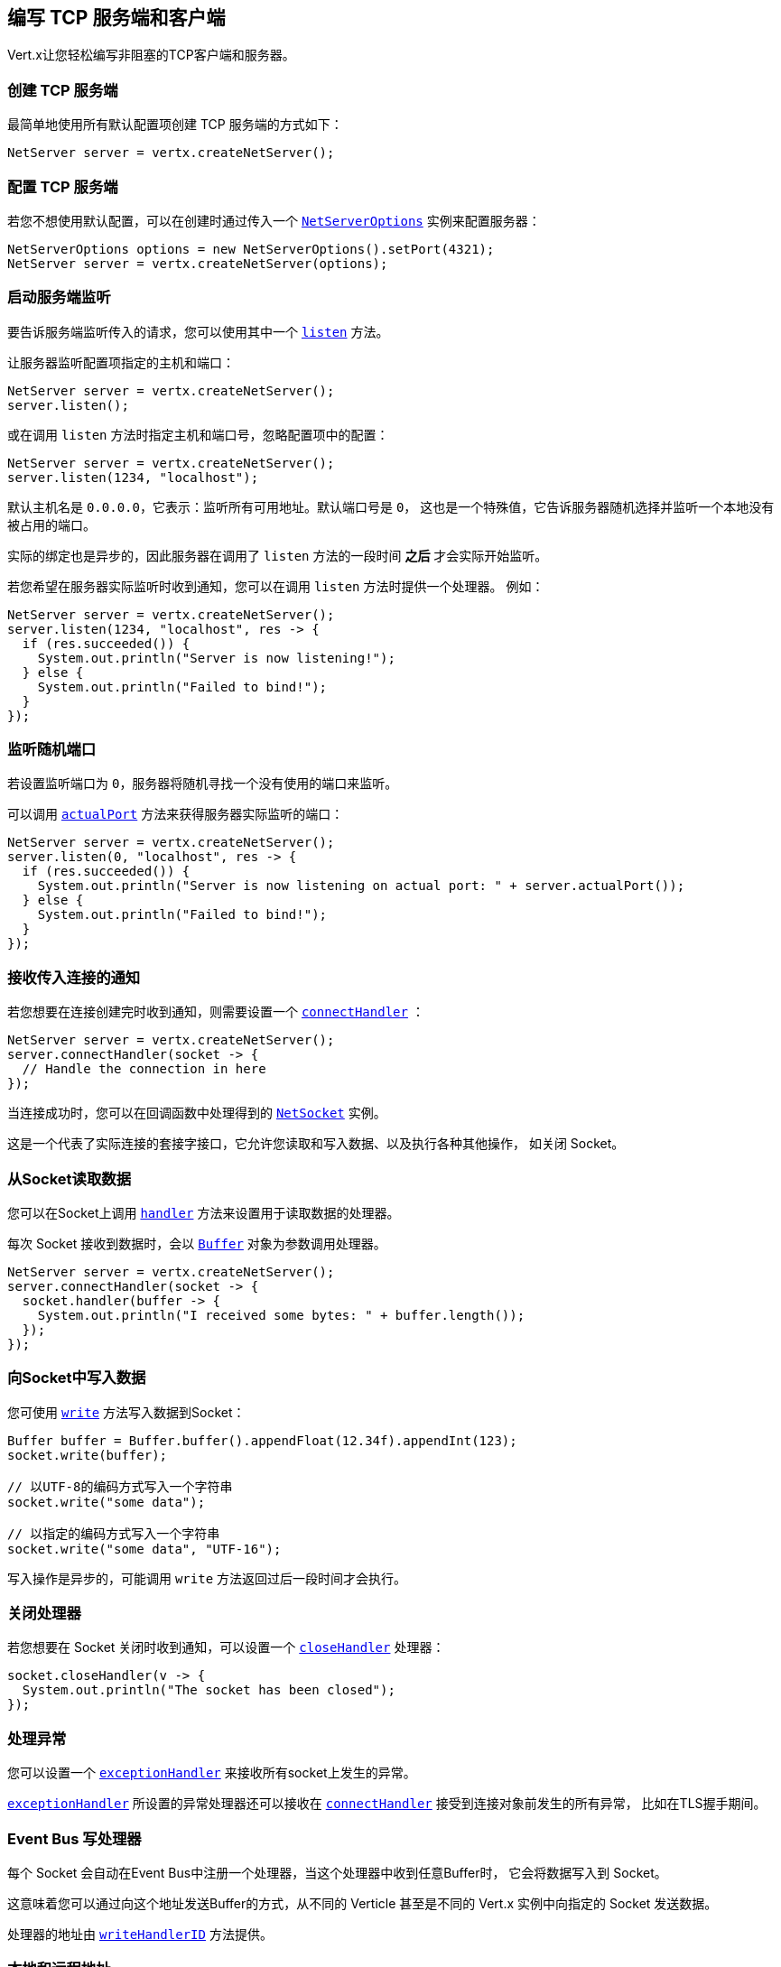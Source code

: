[[_writing_tcp_servers_and_clients]]
== 编写 TCP 服务端和客户端

Vert.x让您轻松编写非阻塞的TCP客户端和服务器。

[[_creating_a_tcp_server]]
=== 创建 TCP 服务端

最简单地使用所有默认配置项创建 TCP 服务端的方式如下：

[source,java]
----
NetServer server = vertx.createNetServer();
----

[[_configuring_a_tcp_server]]
=== 配置 TCP 服务端

若您不想使用默认配置，可以在创建时通过传入一个 `link:../../apidocs/io/vertx/core/net/NetServerOptions.html[NetServerOptions]`
实例来配置服务器：

[source,java]
----
NetServerOptions options = new NetServerOptions().setPort(4321);
NetServer server = vertx.createNetServer(options);
----

[[_start_the_server_listening]]
=== 启动服务端监听

要告诉服务端监听传入的请求，您可以使用其中一个 `link:../../apidocs/io/vertx/core/net/NetServer.html#listen--[listen]`
方法。

让服务器监听配置项指定的主机和端口：

[source,java]
----
NetServer server = vertx.createNetServer();
server.listen();
----

或在调用 `listen` 方法时指定主机和端口号，忽略配置项中的配置：

[source,java]
----
NetServer server = vertx.createNetServer();
server.listen(1234, "localhost");
----

默认主机名是 `0.0.0.0`，它表示：监听所有可用地址。默认端口号是 `0`，
这也是一个特殊值，它告诉服务器随机选择并监听一个本地没有被占用的端口。

实际的绑定也是异步的，因此服务器在调用了 `listen` 方法的一段时间 *之后*
才会实际开始监听。

若您希望在服务器实际监听时收到通知，您可以在调用 `listen` 方法时提供一个处理器。
例如：

[source,java]
----
NetServer server = vertx.createNetServer();
server.listen(1234, "localhost", res -> {
  if (res.succeeded()) {
    System.out.println("Server is now listening!");
  } else {
    System.out.println("Failed to bind!");
  }
});
----

[[_listening_on_a_random_port]]
=== 监听随机端口

若设置监听端口为 `0`，服务器将随机寻找一个没有使用的端口来监听。

可以调用 `link:../../apidocs/io/vertx/core/net/NetServer.html#actualPort--[actualPort]` 方法来获得服务器实际监听的端口：

[source,java]
----
NetServer server = vertx.createNetServer();
server.listen(0, "localhost", res -> {
  if (res.succeeded()) {
    System.out.println("Server is now listening on actual port: " + server.actualPort());
  } else {
    System.out.println("Failed to bind!");
  }
});
----

[[_getting_notified_of_incoming_connections]]
=== 接收传入连接的通知

若您想要在连接创建完时收到通知，则需要设置一个 `link:../../apidocs/io/vertx/core/net/NetServer.html#connectHandler-io.vertx.core.Handler-[connectHandler]` ：

[source,java]
----
NetServer server = vertx.createNetServer();
server.connectHandler(socket -> {
  // Handle the connection in here
});
----

当连接成功时，您可以在回调函数中处理得到的 `link:../../apidocs/io/vertx/core/net/NetSocket.html[NetSocket]` 实例。

这是一个代表了实际连接的套接字接口，它允许您读取和写入数据、以及执行各种其他操作，
如关闭 Socket。

[[_reading_data_from_the_socket]]
=== 从Socket读取数据

您可以在Socket上调用 `link:../../apidocs/io/vertx/core/net/NetSocket.html#handler-io.vertx.core.Handler-[handler]`
方法来设置用于读取数据的处理器。

每次 Socket 接收到数据时，会以 `link:../../apidocs/io/vertx/core/buffer/Buffer.html[Buffer]`
对象为参数调用处理器。

[source,java]
----
NetServer server = vertx.createNetServer();
server.connectHandler(socket -> {
  socket.handler(buffer -> {
    System.out.println("I received some bytes: " + buffer.length());
  });
});
----

[[_writing_data_to_a_socket]]
=== 向Socket中写入数据

您可使用 `link:../../apidocs/io/vertx/core/streams/WriteStream.html#write-java.lang.Object-[write]` 方法写入数据到Socket：

[source,java]
----
Buffer buffer = Buffer.buffer().appendFloat(12.34f).appendInt(123);
socket.write(buffer);

// 以UTF-8的编码方式写入一个字符串
socket.write("some data");

// 以指定的编码方式写入一个字符串
socket.write("some data", "UTF-16");
----

写入操作是异步的，可能调用 `write` 方法返回过后一段时间才会执行。

[[_closed_handler]]
=== 关闭处理器

若您想要在 Socket 关闭时收到通知，可以设置一个 `link:../../apidocs/io/vertx/core/net/NetSocket.html#closeHandler-io.vertx.core.Handler-[closeHandler]`
处理器：

[source,java]
----
socket.closeHandler(v -> {
  System.out.println("The socket has been closed");
});
----

[[_handling_exceptions]]
=== 处理异常

您可以设置一个 `link:../../apidocs/io/vertx/core/net/NetSocket.html#exceptionHandler-io.vertx.core.Handler-[exceptionHandler]`
来接收所有socket上发生的异常。

`link:../../apidocs/io/vertx/core/net/NetServer.html#exceptionHandler-io.vertx.core.Handler-[exceptionHandler]` 所设置的异常处理器还可以接收在
`link:../../apidocs/io/vertx/core/net/NetServer.html#connectHandler-io.vertx.core.Handler-[connectHandler]` 接受到连接对象前发生的所有异常，
比如在TLS握手期间。

[[_event_bus_write_handler]]
===  Event Bus 写处理器

每个 Socket 会自动在Event Bus中注册一个处理器，当这个处理器中收到任意Buffer时，
它会将数据写入到 Socket。

这意味着您可以通过向这个地址发送Buffer的方式，从不同的 Verticle 甚至是不同的 Vert.x 实例中向指定的 Socket 发送数据。

处理器的地址由 `link:../../apidocs/io/vertx/core/net/NetSocket.html#writeHandlerID--[writeHandlerID]` 方法提供。

[[_local_and_remote_addresses]]
=== 本地和远程地址

您可以通过 `link:../../apidocs/io/vertx/core/net/NetSocket.html#localAddress--[localAddress]` 方法获取 `link:../../apidocs/io/vertx/core/net/NetSocket.html[NetSocket]` 的本地地址。

通过 `link:../../apidocs/io/vertx/core/net/NetSocket.html#remoteAddress--[remoteAddress]` 方法获取
`link:../../apidocs/io/vertx/core/net/NetSocket.html[NetSocket]` 的远程地址（即连接的另一端的地址）。

[[_sending_files_or_resources_from_the_classpath]]
=== 发送文件或 Classpath 中的资源

您可以直接通过 `link:../../apidocs/io/vertx/core/net/NetSocket.html#sendFile-java.lang.String-[sendFile]` 方法将文件和 classpath 中的资源写入Socket。
这种做法是非常高效的，它可以被操作系统内核直接处理。

请阅读 <<classpath, 从 Classpath 访问文件>>
章节了解类路径的限制或禁用它。

[source,java]
----
socket.sendFile("myfile.dat");
----

[[_streaming_sockets]]
=== 流式的Socket

`link:../../apidocs/io/vertx/core/net/NetSocket.html[NetSocket]` 接口继承了 `link:../../apidocs/io/vertx/core/streams/ReadStream.html[ReadStream]` 和
`link:../../apidocs/io/vertx/core/streams/WriteStream.html[WriteStream]` 接口，因此您可以将它套用（pipe）到其他的
读写流上。

有关更多信息，请参阅  <<streams, 流 >> 章节。

[[_upgrading_connections_to_ssltls]]
===  升级到 SSL/TLS 连接

一个非SSL/TLS连接可以通过 `link:../../apidocs/io/vertx/core/net/NetSocket.html#upgradeToSsl-io.vertx.core.Handler-[upgradeToSsl]` 方法升级到SSL/TLS连接。

必须为服务器或客户端配置SSL/TLS才能正常工作。请参阅 <<ssl, chapter on SSL/TLS>>
章节获取详细信息。

[[_closing_a_tcp_server]]
=== 关闭 TCP 服务端

您可以调用 `link:../../apidocs/io/vertx/core/net/NetServer.html#close--[close]` 方法关闭服务端。
关闭操作将关闭所有打开的连接并释放所有服务端资源。

关闭操作也是异步的，可能直到方法调用返回过后一段时间才会实际关闭。
若您想在实际关闭完成时收到通知，那么您可以传递一个处理器。

当关闭操作完成后，绑定的处理器将被调用：

[source,java]
----
server.close(res -> {
  if (res.succeeded()) {
    System.out.println("Server is now closed");
  } else {
    System.out.println("close failed");
  }
});
----

[[_automatic_clean_up_in_verticles_3]]
=== Verticle中的自动清理

若您在Verticle内创建了 TCP 服务端和客户端，
它们将会在Verticle撤销时自动被关闭。

[[_scaling_sharing_tcp_servers]]
=== 扩展 - 共享 TCP 服务端

任意一个TCP服务端中的处理器总是在相同的Event-Loop线程上执行。

这意味着如果您在多核的服务器上运行，并且只部署了一个实例，
那么您的服务器上最多只能使用一个核。

为了利用更多的服务器核，您将需要部署更多的服务器实例。

您可以在代码中以编程方式实例化更多（Server的）实例：

[source,java]
----
for (int i = 0; i < 10; i++) {
  NetServer server = vertx.createNetServer();
  server.connectHandler(socket -> {
    socket.handler(buffer -> {
      // Just echo back the data
      socket.write(buffer);
    });
  });
  server.listen(1234, "localhost");
}
----

如果您使用的是 Verticle，您可以通过在命令行上使用 `-instances`
选项来简单部署更多的服务器实例：

vertx run com.mycompany.MyVerticle -instances 10

或者使用编程方式部署您的 Verticle 时：

[source,java]
----
DeploymentOptions options = new DeploymentOptions().setInstances(10);
vertx.deployVerticle("com.mycompany.MyVerticle", options);
----

一旦您这样做，您将发现echo服务器在功能上与之前相同，
但是服务器上的所有核都可以被利用，并且可以处理更多的工作。

在这一点上，您可能会问自己：*”如何让多台服务器在同一主机和端口上侦听？
尝试部署一个以上的实例时真的不会遇到端口冲突吗？“*

_Vert.x施加了一点魔法。_

当您在与现有服务器相同的主机和端口上部署另一个服务器实例时，
实际上它并不会尝试创建在同一主机/端口上侦听的新服务器实例。

相反，它内部仅仅维护一个服务器实例。当传入新的连接时，
它以轮询的方式将其分发给任意一个连接处理器处理。

因此，Vert.x TCP 服务端可以水平扩展到多个核，并且每个实例保持单线程环境不变。

[[_creating_a_tcp_client]]
=== 创建 TCP 客户端

使用所有默认选项创建 TCP 客户端的最简单方法如下：

[source,java]
----
NetClient client = vertx.createNetClient();
----

[[_configuring_a_tcp_client]]
=== 配置 TCP 客户端

如果您不想使用默认值，则可以在创建实例时传入 `link:../../apidocs/io/vertx/core/net/NetClientOptions.html[NetClientOptions]`
给客户端：

[source,java]
----
NetClientOptions options = new NetClientOptions().setConnectTimeout(10000);
NetClient client = vertx.createNetClient(options);
----

[[_making_connections]]
=== 创建连接

您可以使用 `link:../../apidocs/io/vertx/core/net/NetClient.html#connect-int-java.lang.String-io.vertx.core.Handler-[connect]` 方法创建到服务器的连接。
请指定服务器的端口和主机，以及用于处理
`link:../../apidocs/io/vertx/core/net/NetSocket.html[NetSocket]` 的处理器。当连接成功或失败时处理器会被调用。

[source,java]
----
NetClientOptions options = new NetClientOptions().setConnectTimeout(10000);
NetClient client = vertx.createNetClient(options);
client.connect(4321, "localhost", res -> {
  if (res.succeeded()) {
    System.out.println("Connected!");
    NetSocket socket = res.result();
  } else {
    System.out.println("Failed to connect: " + res.cause().getMessage());
  }
});
----

[[_configuring_connection_attempts]]
=== 配置连接重试

可以将客户端配置为在无法连接的情况下自动重试。
这是通过 `link:../../apidocs/io/vertx/core/net/NetClientOptions.html#setReconnectInterval-long-[setReconnectInterval]` 和
`link:../../apidocs/io/vertx/core/net/NetClientOptions.html#setReconnectAttempts-int-[setReconnectAttempts]` 方法配置的。

NOTE: 目前如果连接失效，Vert.x将不尝试重新连接。
重新连接尝试和时间间隔仅适用于创建初始连接。

[source,java]
----
NetClientOptions options = new NetClientOptions().
  setReconnectAttempts(10).
  setReconnectInterval(500);

NetClient client = vertx.createNetClient(options);
----

默认情况下，多个连接尝试是被禁用的。

[[logging_network_activity]]
=== 记录网络活动

网络活动可以被记录下来，用于调试：

[source,java]
----
NetServerOptions options = new NetServerOptions().setLogActivity(true);

NetServer server = vertx.createNetServer(options);
----

对于客户端：

[source,java]
----
NetClientOptions options = new NetClientOptions().setLogActivity(true);

NetClient client = vertx.createNetClient(options);
----

Netty 使用 `DEBUG` 级别和 `io.netty.handler.logging.LoggingHandler` 名称来记录网络活动。
使用网络活动记录时，需要注意以下几点：

- 日志的记录是由Netty而不是Vert.x的日志来执行
- 这个功能 *不能* 用于生产环境

您应该阅读 <<netty-logging, Netty 日志记录>> 章节来了解详细信息。

[[ssl]]
=== 配置服务端和客户端以使用SSL/TLS

TCP 客户端和服务端可以通过配置来使用 [TLS（传输层安全性协议）]http://en.wikipedia.org/wiki/Transport_Layer_Security[Transport Layer Security]
——早期版本的TLS被称为SSL。

无论是否使用SSL/TLS，服务器和客户端的API都是相同的。通过创建客户端/服务器时使用的
`link:../../apidocs/io/vertx/core/net/NetClientOptions.html[NetClientOptions]` 或 / `link:../../apidocs/io/vertx/core/net/NetServerOptions.html[NetServerOptions]`
来启用TLS/SSL。

[[_enabling_ssltls_on_the_server]]
==== 在服务端启用SSL/TLS

您需要设置 `link:../../apidocs/io/vertx/core/net/NetServerOptions.html#setSsl-boolean-[ssl]` 配置项来启用 SSL/TLS。

默认是禁用的。

[[_specifying_keycertificate_for_the_server]]
==== 指定服务端的密钥/证书

SSL/TLS 服务端通常向客户端提供证书，以便验证服务端的身份。

可以通过以下几种方式为服务端配置证书/密钥：

第一种方法是指定包含证书和私钥的Java密钥库位置。

可以使用 JDK 附带的 http://docs.oracle.com/javase/6/docs/technotes/tools/solaris/keytool.html[keytool]
实用程序来管理Java密钥存储。

还应提供密钥存储的密码：

[source,java]
----
NetServerOptions options = new NetServerOptions().setSsl(true).setKeyStoreOptions(
  new JksOptions().
    setPath("/path/to/your/server-keystore.jks").
    setPassword("password-of-your-keystore")
);
NetServer server = vertx.createNetServer(options);
----

或者，您可以自己读取密钥库到一个Buffer，并将它直接提供给 `JksOptions`：

[source,java]
----
Buffer myKeyStoreAsABuffer = vertx.fileSystem().readFileBlocking("/path/to/your/server-keystore.jks");
JksOptions jksOptions = new JksOptions().
  setValue(myKeyStoreAsABuffer).
  setPassword("password-of-your-keystore");
NetServerOptions options = new NetServerOptions().
  setSsl(true).
  setKeyStoreOptions(jksOptions);
NetServer server = vertx.createNetServer(options);
----

PKCS＃12格式的密钥/证书（ http://en.wikipedia.org/wiki/PKCS_12 ，通常为 `.pfx` 或 `.p12` 扩展名），
也可以用与JKS密钥存储相似的方式加载：

[source,java]
----
NetServerOptions options = new NetServerOptions().setSsl(true).setPfxKeyCertOptions(
  new PfxOptions().
    setPath("/path/to/your/server-keystore.pfx").
    setPassword("password-of-your-keystore")
);
NetServer server = vertx.createNetServer(options);
----

也支持通过Buffer来配置：

[source,java]
----
Buffer myKeyStoreAsABuffer = vertx.fileSystem().readFileBlocking("/path/to/your/server-keystore.pfx");
PfxOptions pfxOptions = new PfxOptions().
  setValue(myKeyStoreAsABuffer).
  setPassword("password-of-your-keystore");
NetServerOptions options = new NetServerOptions().
  setSsl(true).
  setPfxKeyCertOptions(pfxOptions);
NetServer server = vertx.createNetServer(options);
----

另外一种分别提供服务器私钥和证书的方法是使用 `.pem` 文件。

[source,java]
----
NetServerOptions options = new NetServerOptions().setSsl(true).setPemKeyCertOptions(
  new PemKeyCertOptions().
    setKeyPath("/path/to/your/server-key.pem").
    setCertPath("/path/to/your/server-cert.pem")
);
NetServer server = vertx.createNetServer(options);
----

也支持通过 `Buffer` 来配置：

[source,java]
----
Buffer myKeyAsABuffer = vertx.fileSystem().readFileBlocking("/path/to/your/server-key.pem");
Buffer myCertAsABuffer = vertx.fileSystem().readFileBlocking("/path/to/your/server-cert.pem");
PemKeyCertOptions pemOptions = new PemKeyCertOptions().
  setKeyValue(myKeyAsABuffer).
  setCertValue(myCertAsABuffer);
NetServerOptions options = new NetServerOptions().
  setSsl(true).
  setPemKeyCertOptions(pemOptions);
NetServer server = vertx.createNetServer(options);
----

Vert.x支持从PKCS8 PEM文件中读取未加密的基于RSA和/或ECC的私钥。
也可以从PKCS1 PEM文件中读取基于RSA的私钥。
若PEM文件包含由 https://tools.ietf.org/html/rfc7468#section-5[RFC 7468, Section 5] 定义的文本编码证书，
可以从该PEM文件中读取X.509证书。

WARNING: 请记住，未加密的PKCS8或PKCS1 PEM文件中包含的密钥，
可以被有这些文件读取权限的人提取出来。因此，请确保对此类PEM文件设置适当的访问限制，
以防止滥用。

最后，您还可以加载通用Java密钥库，使用其他密钥库实现时非常有用，
比如使用Bouncy Castle时：

[source,java]
----
NetServerOptions options = new NetServerOptions().setSsl(true).setKeyCertOptions(
  new KeyStoreOptions().
    setType("BKS").
    setPath("/path/to/your/server-keystore.bks").
    setPassword("password-of-your-keystore")
);
NetServer server = vertx.createNetServer(options);
----

[[_specifying_trust_for_the_server]]
==== 指定服务器信任

SSL/TLS 服务端可以使用证书颁发机构来验证客户端的身份。

证书颁发机构可通过多种方式为服务端配置。

可使用JDK随附的 http://docs.oracle.com/javase/6/docs/technotes/tools/solaris/keytool.html[keytool]
实用程序来管理Java 受信存储。

还应提供受信存储的密码：

[source,java]
----
NetServerOptions options = new NetServerOptions().
  setSsl(true).
  setClientAuth(ClientAuth.REQUIRED).
  setTrustStoreOptions(
    new JksOptions().
      setPath("/path/to/your/truststore.jks").
      setPassword("password-of-your-truststore")
  );
NetServer server = vertx.createNetServer(options);
----

或者您可以自己读取受信存储到Buffer，并将它直接提供：

[source,java]
----
Buffer myTrustStoreAsABuffer = vertx.fileSystem().readFileBlocking("/path/to/your/truststore.jks");
NetServerOptions options = new NetServerOptions().
  setSsl(true).
  setClientAuth(ClientAuth.REQUIRED).
  setTrustStoreOptions(
    new JksOptions().
      setValue(myTrustStoreAsABuffer).
      setPassword("password-of-your-truststore")
  );
NetServer server = vertx.createNetServer(options);
----

PKCS＃12格式的密钥/证书（ http://en.wikipedia.org/wiki/PKCS_12 ，通常为 `.pfx` 或 `.p12` 扩展名），
也可以用与JKS密钥存储相似的方式加载：

[source,java]
----
NetServerOptions options = new NetServerOptions().
  setSsl(true).
  setClientAuth(ClientAuth.REQUIRED).
  setPfxTrustOptions(
    new PfxOptions().
      setPath("/path/to/your/truststore.pfx").
      setPassword("password-of-your-truststore")
  );
NetServer server = vertx.createNetServer(options);
----

也支持通过 `Buffer` 来配置：

[source,java]
----
Buffer myTrustStoreAsABuffer = vertx.fileSystem().readFileBlocking("/path/to/your/truststore.pfx");
NetServerOptions options = new NetServerOptions().
  setSsl(true).
  setClientAuth(ClientAuth.REQUIRED).
  setPfxTrustOptions(
    new PfxOptions().
      setValue(myTrustStoreAsABuffer).
      setPassword("password-of-your-truststore")
  );
NetServer server = vertx.createNetServer(options);
----

另一种提供服务器证书颁发机构的方法是使用一个 `.pem` 文件列表。

[source,java]
----
NetServerOptions options = new NetServerOptions().
  setSsl(true).
  setClientAuth(ClientAuth.REQUIRED).
  setPemTrustOptions(
    new PemTrustOptions().
      addCertPath("/path/to/your/server-ca.pem")
  );
NetServer server = vertx.createNetServer(options);
----

也支持通过 `Buffer` 来配置：

[source,java]
----
Buffer myCaAsABuffer = vertx.fileSystem().readFileBlocking("/path/to/your/server-ca.pfx");
NetServerOptions options = new NetServerOptions().
  setSsl(true).
  setClientAuth(ClientAuth.REQUIRED).
  setPemTrustOptions(
    new PemTrustOptions().
      addCertValue(myCaAsABuffer)
  );
NetServer server = vertx.createNetServer(options);
----

[[_enabling_ssltls_on_the_client]]
==== 客户端启用SSL/TLS

客户端也可以轻松地配置为SSL。使用SSL和使用标准套接字具有完全相同的API。

若要启用 `NetClient` 上的SSL，可调用函数 `setSSL(true)`。

[[_client_trust_configuration]]
==== 客户端受信配置

若客户端将 `link:../../apidocs/io/vertx/core/net/ClientOptionsBase.html#setTrustAll-boolean-[trustALl]`  设置为 `true`，
则客户端将信任所有服务端证书。连接仍然会被加密，但这种模式很容易受到中间人攻击。
即您无法确定您正连接到谁，请谨慎使用。默认值为 `false` 。

[source,java]
----
NetClientOptions options = new NetClientOptions().
  setSsl(true).
  setTrustAll(true);
NetClient client = vertx.createNetClient(options);
----

若客户端没有设置 `link:../../apidocs/io/vertx/core/net/ClientOptionsBase.html#setTrustAll-boolean-[trustAll]` ，则必须配置客户端受信存储，
并且受信客户端应该包含服务器的证书。

默认情况下，客户端禁用主机验证。
要启用主机验证，请在客户端上设置使用的算法（目前仅支持HTTPS和LDAPS）：


[source,java]
----
NetClientOptions options = new NetClientOptions().
  setSsl(true).
  setHostnameVerificationAlgorithm("HTTPS");
NetClient client = vertx.createNetClient(options);
----

和服务器配置相同，也可通过以下几种方式配置受信客户端：

第一种方法是指定包含证书颁发机构的Java受信库的位置。

它只是一个标准的Java密钥存储，与服务器端的密钥存储相同。
通过在 `link:../../apidocs/io/vertx/core/net/JksOptions.html[jks options]` 上使用 `link:../../apidocs/io/vertx/core/net/JksOptions.html#setPath-java.lang.String-[path]`
设置客户端受信存储位置。
如果服务器在连接期间提供不在客户端受信存储中的证书，则尝试连接将不会成功。

[source,java]
----
NetClientOptions options = new NetClientOptions().
  setSsl(true).
  setTrustStoreOptions(
    new JksOptions().
      setPath("/path/to/your/truststore.jks").
      setPassword("password-of-your-truststore")
  );
NetClient client = vertx.createNetClient(options);
----

它也支持 `Buffer` 的配置：

[source,java]
----
Buffer myTrustStoreAsABuffer = vertx.fileSystem().readFileBlocking("/path/to/your/truststore.jks");
NetClientOptions options = new NetClientOptions().
  setSsl(true).
  setTrustStoreOptions(
    new JksOptions().
      setValue(myTrustStoreAsABuffer).
      setPassword("password-of-your-truststore")
  );
NetClient client = vertx.createNetClient(options);
----

PKCS＃12格式的密钥/证书（ http://en.wikipedia.org/wiki/PKCS_12 ，通常为 `.pfx` 或 `.p12` 扩展名），
也可以用与JKS密钥存储相似的方式加载：

[source,java]
----
NetClientOptions options = new NetClientOptions().
  setSsl(true).
  setPfxTrustOptions(
    new PfxOptions().
      setPath("/path/to/your/truststore.pfx").
      setPassword("password-of-your-truststore")
  );
NetClient client = vertx.createNetClient(options);
----

它也支持 `Buffer` 的配置：

[source,java]
----
Buffer myTrustStoreAsABuffer = vertx.fileSystem().readFileBlocking("/path/to/your/truststore.pfx");
NetClientOptions options = new NetClientOptions().
  setSsl(true).
  setPfxTrustOptions(
    new PfxOptions().
      setValue(myTrustStoreAsABuffer).
      setPassword("password-of-your-truststore")
  );
NetClient client = vertx.createNetClient(options);
----

另一种提供服务器证书颁发机构的方法是使用一个 `.pem` 文件列表。

[source,java]
----
NetClientOptions options = new NetClientOptions().
  setSsl(true).
  setPemTrustOptions(
    new PemTrustOptions().
      addCertPath("/path/to/your/ca-cert.pem")
  );
NetClient client = vertx.createNetClient(options);
----

它也支持 `Buffer` 的配置：

[source,java]
----
Buffer myTrustStoreAsABuffer = vertx.fileSystem().readFileBlocking("/path/to/your/ca-cert.pem");
NetClientOptions options = new NetClientOptions().
  setSsl(true).
  setPemTrustOptions(
    new PemTrustOptions().
      addCertValue(myTrustStoreAsABuffer)
  );
NetClient client = vertx.createNetClient(options);
----

[[_specifying_keycertificate_for_the_client]]
==== 指定客户端的密钥/证书

如果服务器需要客户端认证，那么当连接时，客户端必须向服务器提供自己的证书。
可通过以下几种方式配置客户端：

第一种方法是指定包含密钥和证书的Java密钥库的位置，它只是一个常规的Java密钥存储。
使用 `link:../../apidocs/io/vertx/core/net/JksOptions.html[jks options]` 上的
`link:../../apidocs/io/vertx/core/net/JksOptions.html#setPath-java.lang.String-[path]`
方法设置客户端密钥库位置。

[source,java]
----
NetClientOptions options = new NetClientOptions().setSsl(true).setKeyStoreOptions(
  new JksOptions().
    setPath("/path/to/your/client-keystore.jks").
    setPassword("password-of-your-keystore")
);
NetClient client = vertx.createNetClient(options);
----

也支持通过 `Buffer` 来配置：

[source,java]
----
Buffer myKeyStoreAsABuffer = vertx.fileSystem().readFileBlocking("/path/to/your/client-keystore.jks");
JksOptions jksOptions = new JksOptions().
  setValue(myKeyStoreAsABuffer).
  setPassword("password-of-your-keystore");
NetClientOptions options = new NetClientOptions().
  setSsl(true).
  setKeyStoreOptions(jksOptions);
NetClient client = vertx.createNetClient(options);
----

PKCS#12格式的密钥/证书（ http://en.wikipedia.org/wiki/PKCS_12 ，通常为 `.pfx` 或 `.p12` 扩展名），
也可以用与JKS密钥存储相似的方式加载：

[source,java]
----
NetClientOptions options = new NetClientOptions().setSsl(true).setPfxKeyCertOptions(
  new PfxOptions().
    setPath("/path/to/your/client-keystore.pfx").
    setPassword("password-of-your-keystore")
);
NetClient client = vertx.createNetClient(options);
----

也支持通过 `Buffer` 来配置：

[source,java]
----
Buffer myKeyStoreAsABuffer = vertx.fileSystem().readFileBlocking("/path/to/your/client-keystore.pfx");
PfxOptions pfxOptions = new PfxOptions().
  setValue(myKeyStoreAsABuffer).
  setPassword("password-of-your-keystore");
NetClientOptions options = new NetClientOptions().
  setSsl(true).
  setPfxKeyCertOptions(pfxOptions);
NetClient client = vertx.createNetClient(options);
----

另一种单独提供服务器私钥和证书的方法是使用 `.pem` 文件。

[source,java]
----
NetClientOptions options = new NetClientOptions().setSsl(true).setPemKeyCertOptions(
  new PemKeyCertOptions().
    setKeyPath("/path/to/your/client-key.pem").
    setCertPath("/path/to/your/client-cert.pem")
);
NetClient client = vertx.createNetClient(options);
----

也支持通过 `Buffer` 来配置：

[source,java]
----
Buffer myKeyAsABuffer = vertx.fileSystem().readFileBlocking("/path/to/your/client-key.pem");
Buffer myCertAsABuffer = vertx.fileSystem().readFileBlocking("/path/to/your/client-cert.pem");
PemKeyCertOptions pemOptions = new PemKeyCertOptions().
  setKeyValue(myKeyAsABuffer).
  setCertValue(myCertAsABuffer);
NetClientOptions options = new NetClientOptions().
  setSsl(true).
  setPemKeyCertOptions(pemOptions);
NetClient client = vertx.createNetClient(options);
----

请记住 `pem` 的配置中，私钥是不加密的。

[[_self_signed_certificates_for_testing_and_development_purposes]]
==== 用于测试和开发目的的自签名证书

CAUTION: 不要在生产设置中使用，这里生成的密钥非常不安全。

在运行单元/集成测试或是运行开发版的应用程序时，
都经常需要自签名证书。

`link:../../apidocs/io/vertx/core/net/SelfSignedCertificate.html[SelfSignedCertificate]` 可用于提供自签名PEM证书，并可以提供
`link:../../apidocs/io/vertx/core/net/KeyCertOptions.html[KeyCertOptions]` 和 `link:../../apidocs/io/vertx/core/net/TrustOptions.html[TrustOptions]` 配置：

[source,java]
----
SelfSignedCertificate certificate = SelfSignedCertificate.create();

NetServerOptions serverOptions = new NetServerOptions()
  .setSsl(true)
  .setKeyCertOptions(certificate.keyCertOptions())
  .setTrustOptions(certificate.trustOptions());

vertx.createNetServer(serverOptions)
  .connectHandler(socket -> socket.end(Buffer.buffer("Hello!")))
  .listen(1234, "localhost");

NetClientOptions clientOptions = new NetClientOptions()
  .setSsl(true)
  .setKeyCertOptions(certificate.keyCertOptions())
  .setTrustOptions(certificate.trustOptions());

NetClient client = vertx.createNetClient(clientOptions);
client.connect(1234, "localhost", ar -> {
  if (ar.succeeded()) {
    ar.result().handler(buffer -> System.out.println(buffer));
  } else {
    System.err.println("Woops: " + ar.cause().getMessage());
  }
});
----

客户端也可配置为信任所有证书：

[source,java]
----
NetClientOptions clientOptions = new NetClientOptions()
  .setSsl(true)
  .setTrustAll(true);
----

自签名证书也适用于其他基于TCP的协议，如HTTPS：

[source,java]
----
SelfSignedCertificate certificate = SelfSignedCertificate.create();

vertx.createHttpServer(new HttpServerOptions()
  .setSsl(true)
  .setKeyCertOptions(certificate.keyCertOptions())
  .setTrustOptions(certificate.trustOptions()))
  .requestHandler(req -> req.response().end("Hello!"))
  .listen(8080);
----

[[_revoking_certificate_authorities]]
==== 待撤销证书颁发机构

可以通过配置证书吊销列表（CRL）来吊销不再被信任的证书机构。
`link:../../apidocs/io/vertx/core/net/NetClientOptions.html#addCrlPath-java.lang.String-[crlPath]`
配置了使用的CRL：

[source,java]
----
NetClientOptions options = new NetClientOptions().
  setSsl(true).
  setTrustStoreOptions(trustOptions).
  addCrlPath("/path/to/your/crl.pem");
NetClient client = vertx.createNetClient(options);
----

也支持通过 `Buffer` 来配置：

[source,java]
----
Buffer myCrlAsABuffer = vertx.fileSystem().readFileBlocking("/path/to/your/crl.pem");
NetClientOptions options = new NetClientOptions().
  setSsl(true).
  setTrustStoreOptions(trustOptions).
  addCrlValue(myCrlAsABuffer);
NetClient client = vertx.createNetClient(options);
----

[[_configuring_the_cipher_suite]]
==== 配置密码套件

默认情况下，TLS配置将使用运行Vert.x的JVM 密码套件，该密码套件可以
配置一套启用的密码：

[source,java]
----
NetServerOptions options = new NetServerOptions().
  setSsl(true).
  setKeyStoreOptions(keyStoreOptions).
  addEnabledCipherSuite("ECDHE-RSA-AES128-GCM-SHA256").
  addEnabledCipherSuite("ECDHE-ECDSA-AES128-GCM-SHA256").
  addEnabledCipherSuite("ECDHE-RSA-AES256-GCM-SHA384").
  addEnabledCipherSuite("CDHE-ECDSA-AES256-GCM-SHA384");
NetServer server = vertx.createNetServer(options);
----

密码套件可在 `link:../../apidocs/io/vertx/core/net/NetServerOptions.html[NetServerOptions]` 或 `link:../../apidocs/io/vertx/core/net/NetClientOptions.html[NetClientOptions]` 配置项中指定。

[[_configuring_tls_protocol_versions]]
==== 配置TLS协议版本

默认情况下，TLS配置将使用以下协议版本：SSLv2Hello、TLSv1、TLSv1.1 和 TLSv1.2。
协议版本可以通过显式添加启用协议进行配置：

[source,java]
----
NetServerOptions options = new NetServerOptions().
  setSsl(true).
  setKeyStoreOptions(keyStoreOptions).
  removeEnabledSecureTransportProtocol("TLSv1").
  addEnabledSecureTransportProtocol("TLSv1.3");
NetServer server = vertx.createNetServer(options);
----

协议版本可在 `link:../../apidocs/io/vertx/core/net/NetServerOptions.html[NetServerOptions]` 或 `link:../../apidocs/io/vertx/core/net/NetClientOptions.html[NetClientOptions]` 配置项中指定。

[[_ssl_engine]]
==== SSL引擎

引擎实现可以配置为使用 https://www.openssl.org[OpenSSL] 而不是JDK实现（来支持SSL）。
OpenSSL提供比JDK引擎更好的性能和CPU使用率、以及JDK版本独立性。

引擎选项可使用：

- 设置了 `link:../../apidocs/io/vertx/core/net/TCPSSLOptions.html#getSslEngineOptions--[getSslEngineOptions]` 时，使用该选项
- 否则使用 `link:../../apidocs/io/vertx/core/net/JdkSSLEngineOptions.html[JdkSSLEngineOptions]`

[source,java]
----
NetServerOptions options = new NetServerOptions().
  setSsl(true).
  setKeyStoreOptions(keyStoreOptions);

// Use JDK SSL engine explicitly
options = new NetServerOptions().
  setSsl(true).
  setKeyStoreOptions(keyStoreOptions).
  setJdkSslEngineOptions(new JdkSSLEngineOptions());

// Use OpenSSL engine
options = new NetServerOptions().
  setSsl(true).
  setKeyStoreOptions(keyStoreOptions).
  setOpenSslEngineOptions(new OpenSSLEngineOptions());
----

[[_server_name_indication_sni]]
==== 服务器名称指示（SNI）

服务器名称指示（英語：Server Name Indication，缩写：SNI）是TLS的一个扩展协议，需要指定尝试连接的主机名：
TLS握手开始时客户端提供要连接的服务器名称，服务端根据该服务器名称，返回主机名对应的证书，
而非默认部署的证书。
如果服务器要求客户端身份验证，则服务器可以根据指定的服务器名称，
使用特定的受信任CA证书。

当SNI可用时，服务器使用以下规则匹配证书：

* 服务器名称完全匹配的证书CN（Common Name，通用名称）或SAN DNS（带有DNS的主题备用名称），例如 `www.example.com`
* 带匹配通配符的服务器名称匹配的证书CN或SAN DNS证书，例如 `* .example.com`
* 否则，当客户端不提供服务器名称或提供的服务器名称无法匹配时，返回第一个证书

当服务器另外要求客户端身份验证时：

*如果使用 `link:../../apidocs/io/vertx/core/net/JksOptions.html[JksOptions]` 设置信任选项
（ `link:../../apidocs/io/vertx/core/net/NetServerOptions.html#setTrustOptions-io.vertx.core.net.TrustOptions-[options]` ），
则将与信任库别名完全匹配
*否则，将使用无SNI的方式处理可用的CA证书

通过设置 `link:../../apidocs/io/vertx/core/net/NetServerOptions.html#setSni-boolean-[setSni]` 为 `true`，可以在服务器上启用SNI，
并为服务器配置多个密钥/证书对。

Java KeyStore文件，或PKCS12文件可以开箱即用地存储多个密钥/证书对。

[source,java]
----
JksOptions keyCertOptions = new JksOptions().setPath("keystore.jks").setPassword("wibble");

NetServer netServer = vertx.createNetServer(new NetServerOptions()
    .setKeyStoreOptions(keyCertOptions)
    .setSsl(true)
    .setSni(true)
);
----

`link:../../apidocs/io/vertx/core/net/PemKeyCertOptions.html[PemKeyCertOptions]` can be configured to hold multiple entries:

[source,java]
----
PemKeyCertOptions keyCertOptions = new PemKeyCertOptions()
    .setKeyPaths(Arrays.asList("default-key.pem", "host1-key.pem", "etc..."))
    .setCertPaths(Arrays.asList("default-cert.pem", "host2-key.pem", "etc...")
    );

NetServer netServer = vertx.createNetServer(new NetServerOptions()
    .setPemKeyCertOptions(keyCertOptions)
    .setSsl(true)
    .setSni(true)
);
----

客户端默认使用连接的主机名的完全限定域名（Fully Qualified Domain Name，缩写：FQDN）作为SNI服务器名称。

您可以在连接socket时，提供明确的服务器名称。

[source,java]
----
NetClient client = vertx.createNetClient(new NetClientOptions()
    .setTrustStoreOptions(trustOptions)
    .setSsl(true)
);

// 连接到 'localhost'，并以 'server.name'为服务器名
client.connect(1234, "localhost", "server.name", res -> {
  if (res.succeeded()) {
    System.out.println("Connected!");
    NetSocket socket = res.result();
  } else {
    System.out.println("Failed to connect: " + res.cause().getMessage());
  }
});
----

可以用于以下目的：

* 指定与服务器主机不一样的服务器名称
* 使用IP进行连接时，指定服务器名称
* 使用短名称进行连接时，强制指定服务器名称

[[_application_layer_protocol_negotiation_alpn]]
==== 应用层协议协商

ALPN(Application-Layer Protocol Negotiation)是应用层协议协商的TLS扩展，它被HTTP/2使用：
在TLS握手期时，客户端给出其接受的应用协议列表，
之后服务器使用它所支持的协议响应。

Java 9 支持HTTP/2，可以开箱即用，无需其他步骤。

标准的Java 8不支持ALPN，所以ALPN应该通过其他方式启用：

- _OpenSSL_ 支持
- _Jetty-ALPN_ 支持

引擎选项可使用:

- 设置了 `link:../../apidocs/io/vertx/core/net/TCPSSLOptions.html#getSslEngineOptions--[getSslEngineOptions]` 时，使用该选项
- JDK中ALPN可用时，使用 `link:../../apidocs/io/vertx/core/net/JdkSSLEngineOptions.html[JdkSSLEngineOptions]`
- OpenSSL中ALPN可用时，使用 `link:../../apidocs/io/vertx/core/net/OpenSSLEngineOptions.html[OpenSSLEngineOptions]`
- 否则失败

[[_openssl_alpn_support]]
===== OpenSSL ALPN支持

OpenSSL提供了原生的ALPN支持。

OpenSSL需要配置 `link:../../apidocs/io/vertx/core/net/TCPSSLOptions.html#setOpenSslEngineOptions-io.vertx.core.net.OpenSSLEngineOptions-[setOpenSslEngineOptions]`
并在类路径上使用 http://netty.io/wiki/forked-tomcat-native.html[netty-tcnative] 的jar库。
依赖于tcnative的实现，需要OpenSSL安装在您的操作系统中。

[[_jetty_alpn_support]]
===== Jetty-ALPN支持

Jetty-ALPN是一个小型的jar，它覆盖了几种Java 8发行版用以支持ALPN。

JVM必须将 _alpn-boot-${version}.jar_ 放在它的 `bootclasspath` 中启动：

----
-Xbootclasspath/p:/path/to/alpn-boot${version}.jar
----

其中 ${version} 取决于JVM的版本，如 _OpenJDK 1.8.0u74_ 中的 _8.1.7.v20160121_。
这个完整列表可以在 http://www.eclipse.org/jetty/documentation/current/alpn-chapter.html[Jetty-ALPN page] 页面上找到。

这种方法主要缺点是ALPN的实现版本依赖于JVM的版本。

为了解决这个问题，可以使用 _https://github.com/jetty-project/jetty-alpn-agent[Jetty ALPN agent]_ 。agent是一个JVM代理，
它会为运行它的JVM选择正确的ALPN版本：

----
-javaagent:/path/to/alpn/agent
----

[[_using_a_proxy_for_client_connections]]
=== 客户端连接使用代理

`link:../../apidocs/io/vertx/core/net/NetClient.html[NetClient]` 支持HTTP/1.x _CONNECT_、_SOCKS4a_ 或 _SOCKS5_ 代理。

代理可以在 `link:../../apidocs/io/vertx/core/net/NetClientOptions.html[NetClientOptions]` 内设置
`link:../../apidocs/io/vertx/core/net/ProxyOptions.html[ProxyOptions]` 来配置代理类型、主机名、端口、可选的用户名和密码。

以下是一个例子：

[source,java]

----
NetClientOptions options = new NetClientOptions()
  .setProxyOptions(new ProxyOptions().setType(ProxyType.SOCKS5)
    .setHost("localhost").setPort(1080)
    .setUsername("username").setPassword("secret"));
NetClient client = vertx.createNetClient(options);
----

DNS 解析总是在代理服务器上完成解析，为了实现 SOCKS4 客户端的功能，
需要先在本地解析 DNS 地址。

[[_using_ha_proxy_protocol]]
=== 使用HA PROXY协议

https://www.haproxy.org/download/1.8/doc/proxy-protocol.txt[HA PROXY 协议] 提供了一种便捷的安全传输连接信息
（例如客户端的地址）的方式，
可以跨多层NAT或TCP代理传输。

HA PROXY 协议通过 `link:../../apidocs/io/vertx/core/net/NetServerOptions.html#setUseProxyProtocol-boolean-[setUseProxyProtocol]` 方法设置启用，
同时需要在classpath中增加以下依赖：

[source,xml]
----
<dependency>
 <groupId>io.netty</groupId>
 <artifactId>netty-codec-haproxy</artifactId>
 <!--<version>该版本号需要和Vert.x使用的netty版本对齐</version>-->
</dependency>
----

[source,java]
----
NetServerOptions options = new NetServerOptions().setUseProxyProtocol(true);
NetServer server = vertx.createNetServer(options);
server.connectHandler(so -> {
  // 打印HA Proxy协议提供的真实客户端地址，而非代理的地址
  System.out.println(so.remoteAddress());

  // 打印代理的地址
  System.out.println(so.localAddress());
});
----
